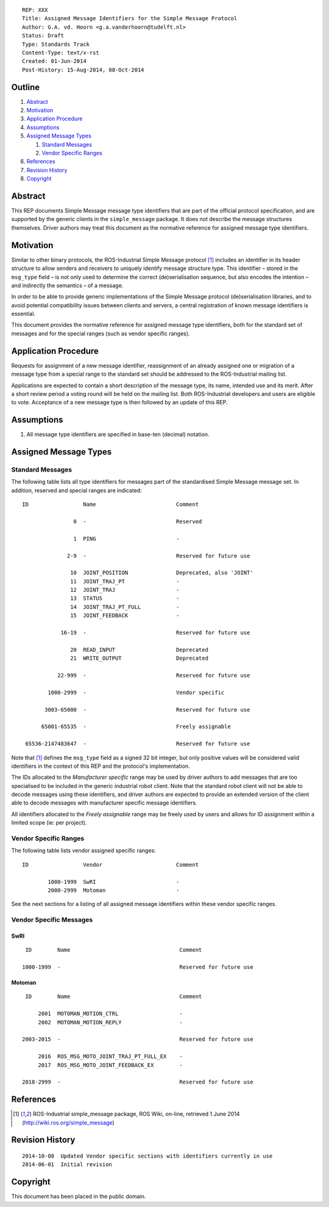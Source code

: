 ::

  REP: XXX
  Title: Assigned Message Identifiers for the Simple Message Protocol
  Author: G.A. vd. Hoorn <g.a.vanderhoorn@tudelft.nl>
  Status: Draft
  Type: Standards Track
  Content-Type: text/x-rst
  Created: 01-Jun-2014
  Post-History: 15-Aug-2014, 08-Oct-2014


Outline
=======

#. Abstract_
#. Motivation_
#. `Application Procedure`_
#. Assumptions_
#. `Assigned Message Types`_

   #. `Standard Messages`_
   #. `Vendor Specific Ranges`_

#. References_
#. `Revision History`_
#. Copyright_


Abstract
========

This REP documents Simple Message message type identifiers that are
part of the official protocol specification, and are supported by the
generic clients in the ``simple_message`` package. It does not
describe the message structures themselves. Driver authors may treat
this document as the normative reference for assigned message type
identifiers.


Motivation
==========

Similar to other binary protocols, the ROS-Industrial Simple Message
protocol [#simple_message]_ includes an identifier in its header
structure to allow senders and receivers to uniquely identify
message structure type. This identifier – stored in the ``msg_type``
field – is not only used to determine the correct (de)serialisation
sequence, but also encodes the intention – and indirectly the
semantics – of a message.

In order to be able to provide generic implementations of the Simple
Message protocol (de)serialisation libraries, and to avoid potential
compatibility issues between clients and servers, a central
registration of known message identifiers is essential.

This document provides the normative reference for assigned message
type identifiers, both for the standard set of messages and for the
special ranges (such as vendor specific ranges).


Application Procedure
=====================

Requests for assignment of a new message identifier, reassignment of
an already assigned one or migration of a message type from a special
range to the standard set should be addressed to the ROS-Industrial
mailing list.

Applications are expected to contain a short description of the
message type, its name, intended use and its merit. After a short
review period a voting round will be held on the mailing list.
Both ROS-Industrial developers and users are eligible to vote.
Acceptance of a new message type is then followed by an update of
this REP.


Assumptions
===========

#. All message type identifiers are specified in base-ten (decimal)
   notation.


Assigned Message Types
======================

Standard Messages
-----------------

The following table lists all type identifiers for messages part of
the standardised Simple Message message set. In addition, reserved
and special ranges are indicated::


  ID                 Name                         Comment

                  0  -                            Reserved

                  1  PING                         -

                2-9  -                            Reserved for future use

                 10  JOINT_POSITION               Deprecated, also 'JOINT'
                 11  JOINT_TRAJ_PT                -
                 12  JOINT_TRAJ                   -
                 13  STATUS                       -
                 14  JOINT_TRAJ_PT_FULL           -
                 15  JOINT_FEEDBACK               -

              16-19  -                            Reserved for future use

                 20  READ_INPUT                   Deprecated
                 21  WRITE_OUTPUT                 Deprecated

             22-999  -                            Reserved for future use

          1000-2999  -                            Vendor specific

         3003-65000  -                            Reserved for future use

        65001-65535  -                            Freely assignable

   65536-2147483647  -                            Reserved for future use

Note that [#simple_message]_ defines the ``msg_type`` field as a
signed 32 bit integer, but only positive values will be considered
valid identifiers in the context of this REP and the protocol's
implementation.

The IDs allocated to the *Manufacturer specific* range may be
used by driver authors to add messages that are too specialised
to be included in the generic industrial robot client. Note that the
standard robot client will not be able to decode messages using these
identifiers, and driver authors are expected to provide an extended
version of the client able to decode messages with manufacturer
specific message identifiers.

All identifiers allocated to the *Freely assignable* range may be
freely used by users and allows for ID assignment within a limited
scope (ie: per project).


Vendor Specific Ranges
----------------------

The following table lists vendor assigned specific ranges::


  ID                 Vendor                       Comment

          1000-1999  SwRI                         -
          2000-2999  Motoman                      -

See the next sections for a listing of all assigned message
identifiers within these vendor specific ranges.


Vendor Specific Messages
------------------------

SwRI
^^^^

::

  ID        Name                                  Comment

 1000-1999  -                                     Reserved for future use


Motoman
^^^^^^^

::

  ID        Name                                  Comment

      2001  MOTOMAN_MOTION_CTRL                   -
      2002  MOTOMAN_MOTION_REPLY                  -

 2003-2015  -                                     Reserved for future use

      2016  ROS_MSG_MOTO_JOINT_TRAJ_PT_FULL_EX    -
      2017  ROS_MSG_MOTO_JOINT_FEEDBACK_EX        -

 2018-2999  -                                     Reserved for future use


References
==========

.. [#simple_message] ROS-Industrial simple_message package, ROS Wiki, on-line, retrieved 1 June 2014
   (http://wiki.ros.org/simple_message)


Revision History
================

::

  2014-10-08  Updated Vendor specific sections with identifiers currently in use
  2014-06-01  Initial revision


Copyright
=========

This document has been placed in the public domain.
